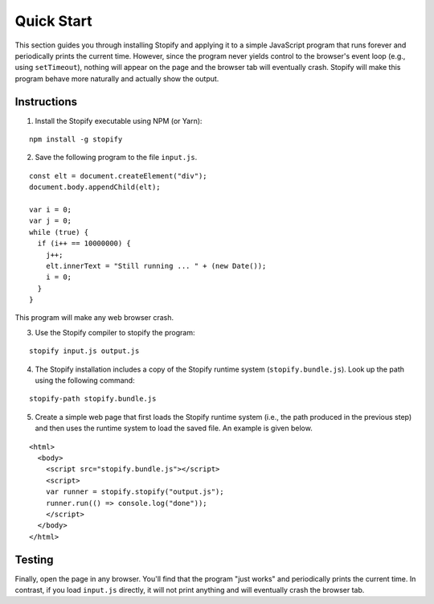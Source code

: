 ===========
Quick Start
===========

This section guides you through installing Stopify and applying it to a simple
JavaScript program that runs forever and periodically prints the current time.
However, since the program never yields control to the browser's event loop
(e.g., using ``setTimeout``), nothing will appear on the page and the browser
tab will eventually crash. Stopify will make this program behave more naturally
and actually show the output.

Instructions
------------

1. Install the Stopify executable using NPM (or Yarn):

::

  npm install -g stopify

2. Save the following program to the file ``input.js``.

.. _trivial-periodic:

::

  const elt = document.createElement("div");
  document.body.appendChild(elt);

  var i = 0;
  var j = 0;
  while (true) {
    if (i++ == 10000000) {
      j++;
      elt.innerText = "Still running ... " + (new Date());
      i = 0;
    }
  }

This program will make any web browser crash.

3. Use the Stopify compiler to stopify the program:

::

  stopify input.js output.js

4. The Stopify installation includes a copy of the Stopify runtime system
   (``stopify.bundle.js``). Look up the path using the following command:

::

  stopify-path stopify.bundle.js

5. Create a simple web page that first loads the Stopify runtime system (i.e.,
   the path produced in the previous step) and then uses the runtime system to
   load the saved file. An example is given below.

::

  <html>
    <body>
      <script src="stopify.bundle.js"></script>
      <script>
      var runner = stopify.stopify("output.js");
      runner.run(() => console.log("done"));
      </script>
    </body>
  </html>

Testing
-------

Finally, open the page in any browser. You'll find that the program "just
works" and periodically prints the current time. In contrast, if you load
``input.js`` directly, it will not print anything and will eventually crash the
browser tab.
